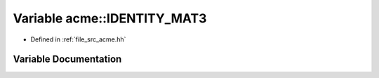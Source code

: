 .. _exhale_variable_a00125_1a02b2f10d87170850ea5ca2e95be39ab4:

Variable acme::IDENTITY_MAT3
============================

- Defined in :ref:`file_src_acme.hh`


Variable Documentation
----------------------


.. doxygenvariable:: acme::IDENTITY_MAT3
   :project: doc_cpp
